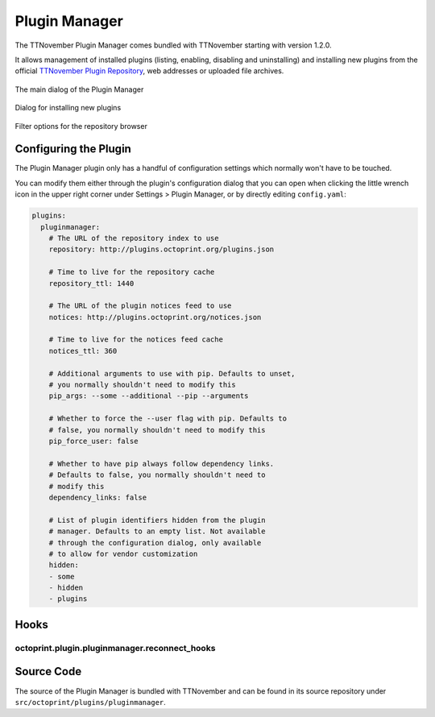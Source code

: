 .. _sec-bundledplugins-pluginmanager:

Plugin Manager
==============

The TTNovember Plugin Manager comes bundled with TTNovember starting with
version 1.2.0.

It allows management of installed plugins (listing, enabling, disabling
and uninstalling) and installing new plugins from the official
`TTNovember Plugin Repository <http://plugins.octoprint.org>`_, web addresses
or uploaded file archives.

.. _fig-bundledplugins-pluginmanager-mainscreen:
.. figure:: ../images/bundledplugins-pluginmanager-mainscreen.png
   :align: center
   :alt: Plugin Manager

   The main dialog of the Plugin Manager

.. _fig-bundledplugins-pluginmanager-installing:
.. figure:: ../images/bundledplugins-pluginmanager-installing.png
   :align: center
   :alt: Installation dialog

   Dialog for installing new plugins

.. _fig-bundledplugins-pluginmanager-repofilters:
.. figure:: ../images/bundledplugins-pluginmanager-repofilters.png
   :align: center
   :alt: Filter options for the repository browser

   Filter options for the repository browser

.. _sec-bundledplugins-pluginmanager-configuration:

Configuring the Plugin
----------------------

The Plugin Manager plugin only has a handful of configuration settings
which normally won't have to be touched.

You can modify them either through the plugin's configuration dialog that
you can open when clicking the little wrench icon in the upper right corner
under Settings > Plugin Manager, or by directly editing ``config.yaml``:

.. code-block:: yaml

   plugins:
     pluginmanager:
       # The URL of the repository index to use
       repository: http://plugins.octoprint.org/plugins.json

       # Time to live for the repository cache
       repository_ttl: 1440

       # The URL of the plugin notices feed to use
       notices: http://plugins.octoprint.org/notices.json

       # Time to live for the notices feed cache
       notices_ttl: 360

       # Additional arguments to use with pip. Defaults to unset,
       # you normally shouldn't need to modify this
       pip_args: --some --additional --pip --arguments

       # Whether to force the --user flag with pip. Defaults to
       # false, you normally shouldn't need to modify this
       pip_force_user: false

       # Whether to have pip always follow dependency links.
       # Defaults to false, you normally shouldn't need to
       # modify this
       dependency_links: false

       # List of plugin identifiers hidden from the plugin
       # manager. Defaults to an empty list. Not available
       # through the configuration dialog, only available
       # to allow for vendor customization
       hidden:
       - some
       - hidden
       - plugins

.. _sec-bundledplugins-pluginmanager-hooks:

Hooks
-----

.. _sec-bundledplugins-pluginmanager-hooks-reconnect_hooks:

octoprint.plugin.pluginmanager.reconnect_hooks
++++++++++++++++++++++++++++++++++++++++++++++

.. py:function:: reconnect_hooks_hook(*args, **kwargs)

   Returns additional hooks defined by the plugin for which the plugin manager
   should display the "You should reconnect to your printer" message on plugin
   install/uninstall/enabling/disabling.

   Handlers should return a Python list containing the affected hook names.

   **Example**

   .. code-block:: python

   def reconnect_hooks_hook(*args, **kwargs):
       return ["octoprint.plugin.exampleplugin.some_custom_hook",
               "octoprint.plugin.exampleplugin.some_other_custom_hook"]

   __plugin_hooks__ = {
       "octoprint.plugin.pluginmanager.reconnect_hooks": reconnect_hooks_hook
   }

.. _sec-bundledplugins-pluginmanager-sourcecode:

Source Code
-----------

The source of the Plugin Manager is bundled with TTNovember and can be found in its source repository under ``src/octoprint/plugins/pluginmanager``.
